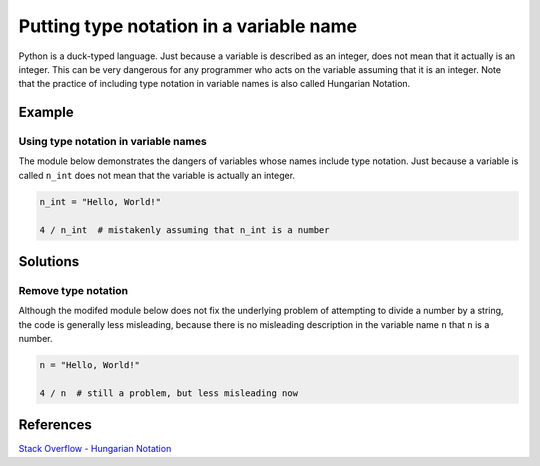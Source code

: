 Putting type notation in a variable name 
========================================

Python is a duck-typed language. Just because a variable is described as an integer, does not mean that it actually is an integer. This can be very dangerous for any programmer who acts on the variable assuming that it is an integer. Note that the practice of including type notation in variable names is also called Hungarian Notation.

Example
-------

Using type notation in variable names
.....................................

The module below demonstrates the dangers of variables whose names include type notation. Just because a variable is called ``n_int`` does not mean that the variable is actually an integer.

.. code:: python

    n_int = "Hello, World!"

    4 / n_int  # mistakenly assuming that n_int is a number


Solutions
---------

Remove type notation
....................

Although the modifed module below does not fix the underlying problem of attempting to divide a number by a string, the code is generally less misleading, because there is no misleading description in the variable name ``n`` that ``n`` is a number.

.. code:: python

    n = "Hello, World!"

    4 / n  # still a problem, but less misleading now
    
References
----------
`Stack Overflow - Hungarian Notation <http://stackoverflow.com/questions/8791533/does-it-make-sense-to-use-hungarian-notation-prefixes-in-interpreted-languages>`_
